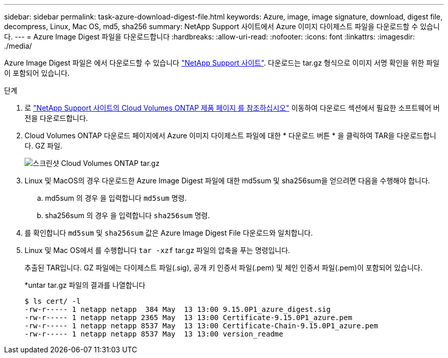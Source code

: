 ---
sidebar: sidebar 
permalink: task-azure-download-digest-file.html 
keywords: Azure, image, image signature, download, digest file, decompress, Linux, Mac OS, md5, sha256 
summary: NetApp Support 사이트에서 Azure 이미지 다이제스트 파일을 다운로드할 수 있습니다. 
---
= Azure Image Digest 파일을 다운로드합니다
:hardbreaks:
:allow-uri-read: 
:nofooter: 
:icons: font
:linkattrs: 
:imagesdir: ./media/


[role="lead"]
Azure Image Digest 파일은 에서 다운로드할 수 있습니다 https://mysupport.netapp.com/site/["NetApp Support 사이트"^]. 다운로드는 tar.gz 형식으로 이미지 서명 확인을 위한 파일이 포함되어 있습니다.

.단계
. 로 https://mysupport.netapp.com/site/products/all/details/cloud-volumes-ontap/guideme-tab["NetApp Support 사이트의 Cloud Volumes ONTAP 제품 페이지 를 참조하십시오"^] 이동하여 다운로드 섹션에서 필요한 소프트웨어 버전을 다운로드합니다.
. Cloud Volumes ONTAP 다운로드 페이지에서 Azure 이미지 다이제스트 파일에 대한 * 다운로드 버튼 * 을 클릭하여 TAR을 다운로드합니다. GZ 파일.
+
image::screenshot_cloud_volumes_ontap_tar.gz.png[스크린샷 Cloud Volumes ONTAP tar.gz]

. Linux 및 MacOS의 경우 다운로드한 Azure Image Digest 파일에 대한 md5sum 및 sha256sum을 얻으려면 다음을 수행해야 합니다.
+
.. md5sum 의 경우 을 입력합니다 `md5sum` 명령.
.. sha256sum 의 경우 을 입력합니다 `sha256sum` 명령.


. 를 확인합니다 `md5sum` 및 `sha256sum` 값은 Azure Image Digest File 다운로드와 일치합니다.
. Linux 및 Mac OS에서 를 수행합니다 `tar -xzf` tar.gz 파일의 압축을 푸는 명령입니다.
+
추출된 TAR입니다. GZ 파일에는 다이제스트 파일(.sig), 공개 키 인증서 파일(.pem) 및 체인 인증서 파일(.pem)이 포함되어 있습니다.

+
*untar tar.gz 파일의 결과를 나열합니다

+
[listing]
----
$ ls cert/ -l
-rw-r----- 1 netapp netapp  384 May  13 13:00 9.15.0P1_azure_digest.sig
-rw-r----- 1 netapp netapp 2365 May  13 13:00 Certificate-9.15.0P1_azure.pem
-rw-r----- 1 netapp netapp 8537 May  13 13:00 Certificate-Chain-9.15.0P1_azure.pem
-rw-r----- 1 netapp netapp 8537 May  13 13:00 version_readme
----

